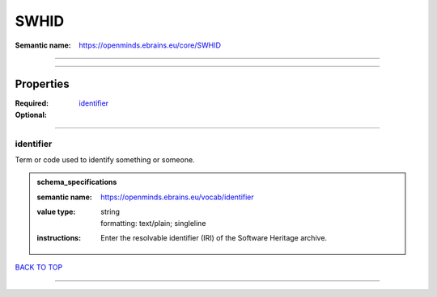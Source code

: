 #####
SWHID
#####

:Semantic name: https://openminds.ebrains.eu/core/SWHID


------------

------------

Properties
##########

:Required:
:Optional: `identifier <identifier_heading_>`_

------------

.. _identifier_heading:

**********
identifier
**********

Term or code used to identify something or someone.

.. admonition:: schema_specifications

   :semantic name: https://openminds.ebrains.eu/vocab/identifier
   :value type: | string
                | formatting: text/plain; singleline
   :instructions: Enter the resolvable identifier (IRI) of the Software Heritage archive.

`BACK TO TOP <SWHID_>`_

------------

